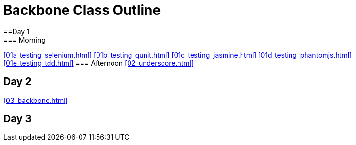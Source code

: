 = Backbone Class Outline
==Day 1
=== Morning

<<01a_testing_selenium.html>>
<<01b_testing_qunit.html>>
<<01c_testing_jasmine.html>>
<<01d_testing_phantomjs.html>>
<<01e_testing_tdd.html>>
=== Afternoon
<<02_underscore.html>>

== Day 2
<<03_backbone.html>>

== Day 3
